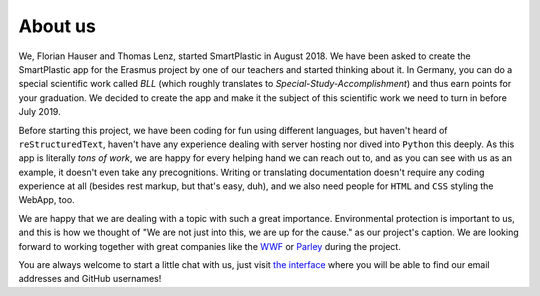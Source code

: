 About us
========

We, Florian Hauser and Thomas Lenz, started SmartPlastic in August 2018.
We have been asked to create the SmartPlastic app for the Erasmus project by
one of our teachers and started thinking about it. In Germany, you can do a
special scientific work called *BLL* (which roughly translates to
*Special-Study-Accomplishment*) and thus earn points for your graduation.
We decided to create the app and make it the subject of this scientific work we
need to turn in before July 2019.

Before starting this project, we have been coding for fun using different
languages, but haven't heard of ``reStructuredText``, haven't have any
experience dealing with server hosting nor dived into ``Python`` this deeply.
As this app is literally *tons of work*, we are happy for every helping hand we
can reach out to, and as you can see with us as an example, it doesn't even take
any precognitions. Writing or translating documentation doesn't require any
coding experience at all (besides rest markup, but that's easy, duh), and we
also need people for ``HTML`` and ``CSS`` styling the WebApp, too.

We are happy that we are dealing with a topic with such a great importance.
Environmental protection is important to us, and this is how we thought of
"We are not just into this, we are up for the cause." as our project's caption.
We are looking forward to working together with great companies like the
`WWF <https://wwf.org>`__ or `Parley <https://parley.tv>`__ during the project.

You are always welcome to start a little chat with us, just visit
`the interface <https://smartplastic.cloud>`__ where you will be able to find
our email addresses and GitHub usernames!
